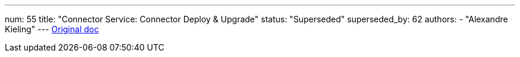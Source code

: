 ---
num: 55
title: "Connector Service: Connector Deploy & Upgrade"
status: "Superseded"
superseded_by: 62 
authors:
  - "Alexandre Kieling"
---
https://docs.google.com/document/u/0/d/1ElPAGOPim7G8Vu8F9nt3q6h3qXCzTi2Axtw76Ewpjpw/edit[Original doc]
